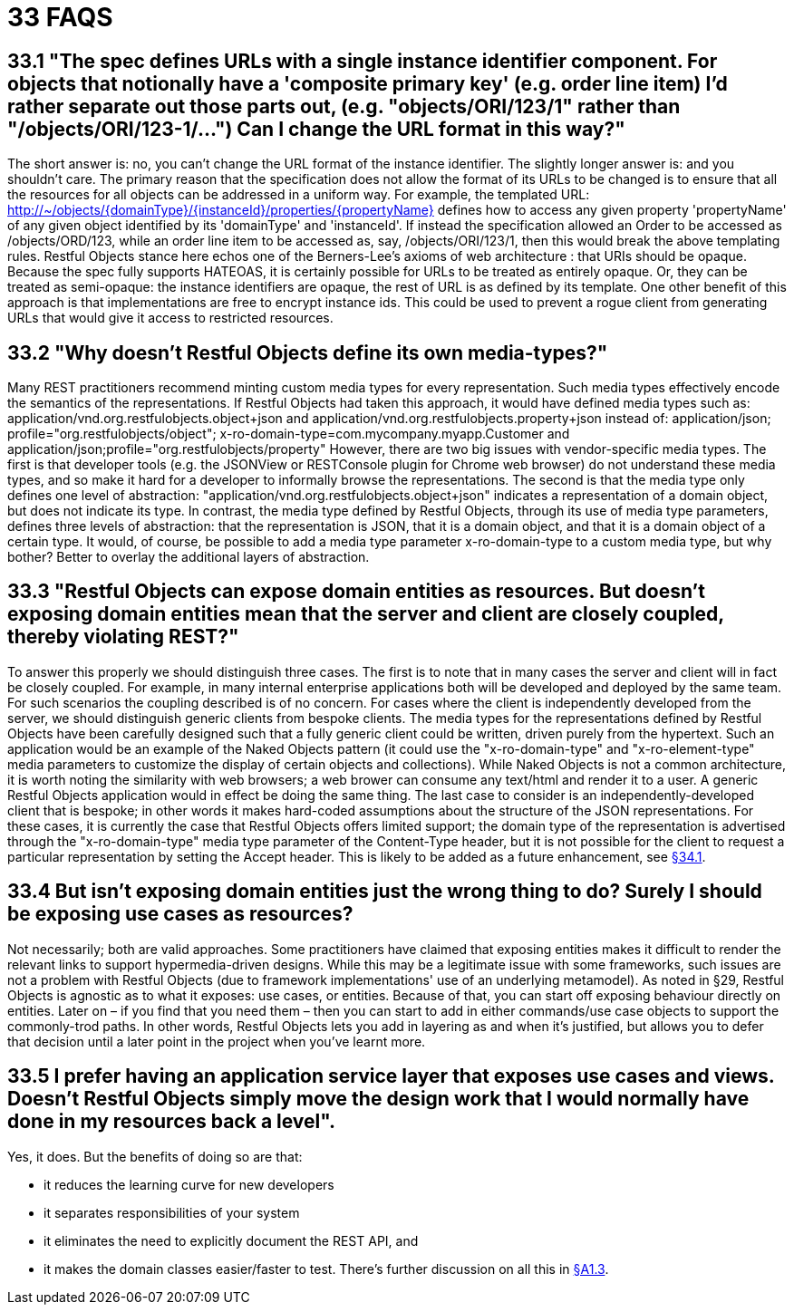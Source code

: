 = 33 FAQS

== 33.1 "The spec defines URLs with a single instance identifier component. For objects that notionally have a 'composite primary key' (e.g. order line item) I'd rather separate out those parts out, (e.g. "objects/ORI/123/1" rather than "/objects/ORI/123-1/…")  Can I change the URL format in this way?"

The short answer is: no, you can't change the URL format of the instance identifier.
The slightly longer answer is: and you shouldn't care.
The primary reason that the specification does not allow the format of its URLs to be changed is to ensure that all the resources for all objects can be addressed in a uniform way.
For example, the templated URL:
http://~/objects/{domainType}/{instanceId}/properties/{propertyName}
defines how to access any given property 'propertyName' of any given object identified by its 'domainType' and 'instanceId'.
If instead the specification allowed an Order to be accessed as /objects/ORD/123, while an order line item to be accessed as, say, /objects/ORI/123/1, then this would break the above templating rules.
Restful Objects stance here echos one of the Berners-Lee's axioms of web architecture : that URIs should be opaque.
Because the spec fully supports HATEOAS, it is certainly possible for URLs to be treated as entirely opaque.
Or, they can be treated as semi-opaque: the instance identifiers are opaque, the rest of URL is as defined by its template.
One other benefit of this approach is that implementations are free to encrypt instance ids.
This could be used to prevent a rogue client from generating URLs that would give it access to restricted resources.

== 33.2 "Why doesn't Restful Objects define its own media-types?"

Many REST practitioners recommend minting custom media types for every representation.
Such media types effectively encode the semantics of the representations.
If Restful Objects had taken this approach, it would have defined media types such as:
application/vnd.org.restfulobjects.object+json and application/vnd.org.restfulobjects.property+json instead of:
application/json; profile="org.restfulobjects/object"; x-ro-domain-type=com.mycompany.myapp.Customer and application/json;profile="org.restfulobjects/property" However, there are two big issues with vendor-specific media types.
The first is that developer tools (e.g. the JSONView or RESTConsole plugin for Chrome web browser) do not understand these media types, and so make it hard for a developer to informally browse the representations.
The second is that the media type only defines one level of abstraction: "application/vnd.org.restfulobjects.object+json" indicates a representation of a domain object, but does not indicate its type.
In contrast, the media type defined by Restful Objects, through its use of media type parameters, defines three levels of abstraction: that the representation is JSON, that it is a domain object, and that it is a domain object of a certain type.
It would, of course, be possible to add a media type parameter x-ro-domain-type to a custom media type, but why bother?
Better to overlay the additional layers of abstraction.

== 33.3 "Restful Objects can expose domain entities as resources. But doesn't exposing domain entities mean that the server and client are closely coupled, thereby violating REST?"

To answer this properly we should distinguish three cases.
The first is to note that in many cases the server and client will in fact be closely coupled.
For example, in many internal enterprise applications both will be developed and deployed by the same team.
For such scenarios the coupling described is of no concern.
For cases where the client is independently developed from the server, we should distinguish generic clients from bespoke clients.
The media types for the representations defined by Restful Objects have been carefully designed such that a fully generic client could be written, driven purely from the hypertext.
Such an application would be an example of the Naked Objects pattern (it could use the "x-ro-domain-type" and "x-ro-element-type" media parameters to customize the display of certain objects and collections).
While Naked Objects is not a common architecture, it is worth noting the similarity with web browsers; a web brower can consume any text/html and render it to a user.
A generic Restful Objects application would in effect be doing the same thing.
The last case to consider is an independently-developed client that is bespoke; in other words it makes hard-coded assumptions about the structure of the JSON representations.
For these cases, it is currently the case that Restful Objects offers limited support; the domain type of the representation is advertised through the "x-ro-domain-type" media type parameter of the Content-Type header, but it is not possible for the client to request a particular representation by setting the Accept header.
This is likely to be added as a future enhancement, see xref:section-e/chapter-34.adoc#_34_1_content_negotiation[§34.1].

== 33.4 But isn't exposing domain entities just the wrong thing to do?  Surely I should be exposing use cases as resources?

Not necessarily; both are valid approaches.
Some practitioners have claimed that exposing entities makes it difficult to render the relevant links to support hypermedia-driven designs.
While this may be a legitimate issue with some frameworks, such issues are not a problem with Restful Objects (due to framework implementations' use of an underlying metamodel).
As noted in §29, Restful Objects is agnostic as to what it exposes: use cases, or entities.
Because of that, you can start off exposing behaviour directly on entities.
Later on – if you find that you need them – then you can start to add in either commands/use case objects to support the commonly-trod paths.
In other words, Restful Objects lets you add in layering as and when it's justified, but allows you to defer that decision until a later point in the project when you've learnt more.

== 33.5 I prefer having an application service layer that exposes use cases and views. Doesn't Restful Objects simply move the design work that I would normally have done in my resources back a level".

Yes, it does.
But the benefits of doing so are that:

* it reduces the learning curve for new developers

* it separates responsibilities of your system

* it eliminates the need to explicitly document the REST API, and

* it makes the domain classes easier/faster to test.
There's further discussion on all this in xref:section-a/chapter-01.adoc#_1-3-benefits[§A1.3].

